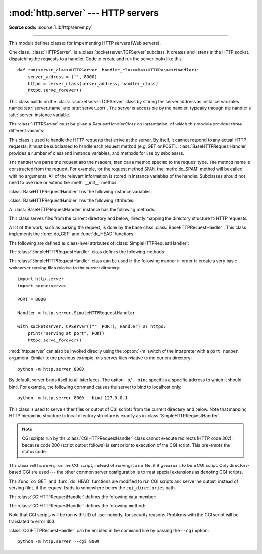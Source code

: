 :mod:`http.server` --- HTTP servers
===================================

.. module:: http.server
   :synopsis: HTTP server and request handlers.

**Source code:** :source:`Lib/http/server.py`

.. index::
   pair: WWW; server
   pair: HTTP; protocol
   single: URL
   single: httpd

--------------

This module defines classes for implementing HTTP servers (Web servers).

One class, :class:`HTTPServer`, is a :class:`socketserver.TCPServer` subclass.
It creates and listens at the HTTP socket, dispatching the requests to a
handler.  Code to create and run the server looks like this::

   def run(server_class=HTTPServer, handler_class=BaseHTTPRequestHandler):
       server_address = ('', 8000)
       httpd = server_class(server_address, handler_class)
       httpd.serve_forever()


.. class:: HTTPServer(server_address, RequestHandlerClass)

   This class builds on the :class:`~socketserver.TCPServer` class by storing
   the server address as instance variables named :attr:`server_name` and
   :attr:`server_port`. The server is accessible by the handler, typically
   through the handler's :attr:`server` instance variable.


The :class:`HTTPServer` must be given a *RequestHandlerClass* on instantiation,
of which this module provides three different variants:

.. class:: BaseHTTPRequestHandler(request, client_address, server)

   This class is used to handle the HTTP requests that arrive at the server.  By
   itself, it cannot respond to any actual HTTP requests; it must be subclassed
   to handle each request method (e.g. GET or POST).
   :class:`BaseHTTPRequestHandler` provides a number of class and instance
   variables, and methods for use by subclasses.

   The handler will parse the request and the headers, then call a method
   specific to the request type. The method name is constructed from the
   request. For example, for the request method ``SPAM``, the :meth:`do_SPAM`
   method will be called with no arguments. All of the relevant information is
   stored in instance variables of the handler.  Subclasses should not need to
   override or extend the :meth:`__init__` method.

   :class:`BaseHTTPRequestHandler` has the following instance variables:

   .. attribute:: client_address

      Contains a tuple of the form ``(host, port)`` referring to the client's
      address.

   .. attribute:: server

      Contains the server instance.

   .. attribute:: close_connection

      Boolean that should be set before :meth:`handle_one_request` returns,
      indicating if another request may be expected, or if the connection should
      be shut down.

   .. attribute:: requestline

      Contains the string representation of the HTTP request line. The
      terminating CRLF is stripped. This attribute should be set by
      :meth:`handle_one_request`. If no valid request line was processed, it
      should be set to the empty string.

   .. attribute:: command

      Contains the command (request type). For example, ``'GET'``.

   .. attribute:: path

      Contains the request path.

   .. attribute:: request_version

      Contains the version string from the request. For example, ``'HTTP/1.0'``.

   .. attribute:: headers

      Holds an instance of the class specified by the :attr:`MessageClass` class
      variable. This instance parses and manages the headers in the HTTP
      request. The :func:`~http.client.parse_headers` function from
      :mod:`http.client` is used to parse the headers and it requires that the
      HTTP request provide a valid :rfc:`2822` style header.

   .. attribute:: rfile

      An :class:`io.BufferedIOBase` input stream, ready to read from
      the start of the optional input data.

   .. attribute:: wfile

      Contains the output stream for writing a response back to the
      client. Proper adherence to the HTTP protocol must be used when writing to
      this stream.

      .. versionchanged:: 3.6
         This is an :class:`io.BufferedIOBase` stream.

   :class:`BaseHTTPRequestHandler` has the following attributes:

   .. attribute:: server_version

      Specifies the server software version.  You may want to override this. The
      format is multiple whitespace-separated strings, where each string is of
      the form name[/version]. For example, ``'BaseHTTP/0.2'``.

   .. attribute:: sys_version

      Contains the Python system version, in a form usable by the
      :attr:`version_string` method and the :attr:`server_version` class
      variable. For example, ``'Python/1.4'``.

   .. attribute:: error_message_format

      Specifies a format string that should be used by :meth:`send_error` method
      for building an error response to the client. The string is filled by
      default with variables from :attr:`responses` based on the status code
      that passed to :meth:`send_error`.

   .. attribute:: error_content_type

      Specifies the Content-Type HTTP header of error responses sent to the
      client.  The default value is ``'text/html'``.

   .. attribute:: protocol_version

      This specifies the HTTP protocol version used in responses.  If set to
      ``'HTTP/1.1'``, the server will permit HTTP persistent connections;
      however, your server *must* then include an accurate ``Content-Length``
      header (using :meth:`send_header`) in all of its responses to clients.
      For backwards compatibility, the setting defaults to ``'HTTP/1.0'``.

   .. attribute:: MessageClass

      Specifies an :class:`email.message.Message`\ -like class to parse HTTP
      headers.  Typically, this is not overridden, and it defaults to
      :class:`http.client.HTTPMessage`.

   .. attribute:: responses

      This attribute contains a mapping of error code integers to two-element tuples
      containing a short and long message. For example, ``{code: (shortmessage,
      longmessage)}``. The *shortmessage* is usually used as the *message* key in an
      error response, and *longmessage* as the *explain* key.  It is used by
      :meth:`send_response_only` and :meth:`send_error` methods.

   A :class:`BaseHTTPRequestHandler` instance has the following methods:

   .. method:: handle()

      Calls :meth:`handle_one_request` once (or, if persistent connections are
      enabled, multiple times) to handle incoming HTTP requests. You should
      never need to override it; instead, implement appropriate :meth:`do_\*`
      methods.

   .. method:: handle_one_request()

      This method will parse and dispatch the request to the appropriate
      :meth:`do_\*` method.  You should never need to override it.

   .. method:: handle_expect_100()

      When a HTTP/1.1 compliant server receives an ``Expect: 100-continue``
      request header it responds back with a ``100 Continue`` followed by ``200
      OK`` headers.
      This method can be overridden to raise an error if the server does not
      want the client to continue.  For e.g. server can chose to send ``417
      Expectation Failed`` as a response header and ``return False``.

      .. versionadded:: 3.2

   .. method:: send_error(code, message=None, explain=None)

      Sends and logs a complete error reply to the client. The numeric *code*
      specifies the HTTP error code, with *message* as an optional, short, human
      readable description of the error.  The *explain* argument can be used to
      provide more detailed information about the error; it will be formatted
      using the :attr:`error_message_format` attribute and emitted, after
      a complete set of headers, as the response body.  The :attr:`responses`
      attribute holds the default values for *message* and *explain* that
      will be used if no value is provided; for unknown codes the default value
      for both is the string ``???``. The body will be empty if the method is
      HEAD or the response code is one of the following: ``1xx``,
      ``204 No Content``, ``205 Reset Content``, ``304 Not Modified``.

      .. versionchanged:: 3.4
         The error response includes a Content-Length header.
         Added the *explain* argument.

   .. method:: send_response(code, message=None)

      Adds a response header to the headers buffer and logs the accepted
      request. The HTTP response line is written to the internal buffer,
      followed by *Server* and *Date* headers. The values for these two headers
      are picked up from the :meth:`version_string` and
      :meth:`date_time_string` methods, respectively. If the server does not
      intend to send any other headers using the :meth:`send_header` method,
      then :meth:`send_response` should be followed by an :meth:`end_headers`
      call.

      .. versionchanged:: 3.3
         Headers are stored to an internal buffer and :meth:`end_headers`
         needs to be called explicitly.

   .. method:: send_header(keyword, value)

      Adds the HTTP header to an internal buffer which will be written to the
      output stream when either :meth:`end_headers` or :meth:`flush_headers` is
      invoked. *keyword* should specify the header keyword, with *value*
      specifying its value. Note that, after the send_header calls are done,
      :meth:`end_headers` MUST BE called in order to complete the operation.

      .. versionchanged:: 3.2
         Headers are stored in an internal buffer.

   .. method:: send_response_only(code, message=None)

      Sends the response header only, used for the purposes when ``100
      Continue`` response is sent by the server to the client. The headers not
      buffered and sent directly the output stream.If the *message* is not
      specified, the HTTP message corresponding the response *code*  is sent.

      .. versionadded:: 3.2

   .. method:: end_headers()

      Adds a blank line
      (indicating the end of the HTTP headers in the response)
      to the headers buffer and calls :meth:`flush_headers()`.

      .. versionchanged:: 3.2
         The buffered headers are written to the output stream.

   .. method:: flush_headers()

      Finally send the headers to the output stream and flush the internal
      headers buffer.

      .. versionadded:: 3.3

   .. method:: log_request(code='-', size='-')

      Logs an accepted (successful) request. *code* should specify the numeric
      HTTP code associated with the response. If a size of the response is
      available, then it should be passed as the *size* parameter.

   .. method:: log_error(...)

      Logs an error when a request cannot be fulfilled. By default, it passes
      the message to :meth:`log_message`, so it takes the same arguments
      (*format* and additional values).


   .. method:: log_message(format, ...)

      Logs an arbitrary message to ``sys.stderr``. This is typically overridden
      to create custom error logging mechanisms. The *format* argument is a
      standard printf-style format string, where the additional arguments to
      :meth:`log_message` are applied as inputs to the formatting. The client
      ip address and current date and time are prefixed to every message logged.

   .. method:: version_string()

      Returns the server software's version string. This is a combination of the
      :attr:`server_version` and :attr:`sys_version` attributes.

   .. method:: date_time_string(timestamp=None)

      Returns the date and time given by *timestamp* (which must be None or in
      the format returned by :func:`time.time`), formatted for a message
      header. If *timestamp* is omitted, it uses the current date and time.

      The result looks like ``'Sun, 06 Nov 1994 08:49:37 GMT'``.

   .. method:: log_date_time_string()

      Returns the current date and time, formatted for logging.

   .. method:: address_string()

      Returns the client address.

      .. versionchanged:: 3.3
         Previously, a name lookup was performed. To avoid name resolution
         delays, it now always returns the IP address.


.. class:: SimpleHTTPRequestHandler(request, client_address, server)

   This class serves files from the current directory and below, directly
   mapping the directory structure to HTTP requests.

   A lot of the work, such as parsing the request, is done by the base class
   :class:`BaseHTTPRequestHandler`.  This class implements the :func:`do_GET`
   and :func:`do_HEAD` functions.

   The following are defined as class-level attributes of
   :class:`SimpleHTTPRequestHandler`:

   .. attribute:: server_version

      This will be ``"SimpleHTTP/" + __version__``, where ``__version__`` is
      defined at the module level.

   .. attribute:: extensions_map

      A dictionary mapping suffixes into MIME types. The default is
      signified by an empty string, and is considered to be
      ``application/octet-stream``. The mapping is used case-insensitively,
      and so should contain only lower-cased keys.

   The :class:`SimpleHTTPRequestHandler` class defines the following methods:

   .. method:: do_HEAD()

      This method serves the ``'HEAD'`` request type: it sends the headers it
      would send for the equivalent ``GET`` request. See the :meth:`do_GET`
      method for a more complete explanation of the possible headers.

   .. method:: do_GET()

      The request is mapped to a local file by interpreting the request as a
      path relative to the current working directory.

      If the request was mapped to a directory, the directory is checked for a
      file named ``index.html`` or ``index.htm`` (in that order). If found, the
      file's contents are returned; otherwise a directory listing is generated
      by calling the :meth:`list_directory` method. This method uses
      :func:`os.listdir` to scan the directory, and returns a ``404`` error
      response if the :func:`~os.listdir` fails.

      If the request was mapped to a file, it is opened and the contents are
      returned.  Any :exc:`OSError` exception in opening the requested file is
      mapped to a ``404``, ``'File not found'`` error. Otherwise, the content
      type is guessed by calling the :meth:`guess_type` method, which in turn
      uses the *extensions_map* variable.

      A ``'Content-type:'`` header with the guessed content type is output,
      followed by a ``'Content-Length:'`` header with the file's size and a
      ``'Last-Modified:'`` header with the file's modification time.

      Then follows a blank line signifying the end of the headers, and then the
      contents of the file are output. If the file's MIME type starts with
      ``text/`` the file is opened in text mode; otherwise binary mode is used.

      For example usage, see the implementation of the :func:`test` function
      invocation in the :mod:`http.server` module.


The :class:`SimpleHTTPRequestHandler` class can be used in the following
manner in order to create a very basic webserver serving files relative to
the current directory::

   import http.server
   import socketserver

   PORT = 8000

   Handler = http.server.SimpleHTTPRequestHandler

   with socketserver.TCPServer(("", PORT), Handler) as httpd:
       print("serving at port", PORT)
       httpd.serve_forever()

.. _http-server-cli:

:mod:`http.server` can also be invoked directly using the :option:`-m`
switch of the interpreter with a ``port number`` argument.  Similar to
the previous example, this serves files relative to the current directory::

        python -m http.server 8000

By default, server binds itself to all interfaces.  The option ``-b/--bind``
specifies a specific address to which it should bind.  For example, the
following command causes the server to bind to localhost only::

        python -m http.server 8000 --bind 127.0.0.1

.. versionadded:: 3.4
    ``--bind`` argument was introduced.


.. class:: CGIHTTPRequestHandler(request, client_address, server)

   This class is used to serve either files or output of CGI scripts from the
   current directory and below. Note that mapping HTTP hierarchic structure to
   local directory structure is exactly as in :class:`SimpleHTTPRequestHandler`.

   .. note::

      CGI scripts run by the :class:`CGIHTTPRequestHandler` class cannot execute
      redirects (HTTP code 302), because code 200 (script output follows) is
      sent prior to execution of the CGI script.  This pre-empts the status
      code.

   The class will however, run the CGI script, instead of serving it as a file,
   if it guesses it to be a CGI script.  Only directory-based CGI are used ---
   the other common server configuration is to treat special extensions as
   denoting CGI scripts.

   The :func:`do_GET` and :func:`do_HEAD` functions are modified to run CGI scripts
   and serve the output, instead of serving files, if the request leads to
   somewhere below the ``cgi_directories`` path.

   The :class:`CGIHTTPRequestHandler` defines the following data member:

   .. attribute:: cgi_directories

      This defaults to ``['/cgi-bin', '/htbin']`` and describes directories to
      treat as containing CGI scripts.

   The :class:`CGIHTTPRequestHandler` defines the following method:

   .. method:: do_POST()

      This method serves the ``'POST'`` request type, only allowed for CGI
      scripts.  Error 501, "Can only POST to CGI scripts", is output when trying
      to POST to a non-CGI url.

   Note that CGI scripts will be run with UID of user nobody, for security
   reasons.  Problems with the CGI script will be translated to error 403.

:class:`CGIHTTPRequestHandler` can be enabled in the command line by passing
the ``--cgi`` option::

        python -m http.server --cgi 8000

